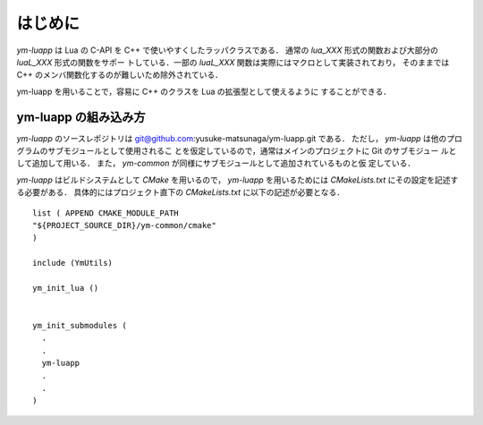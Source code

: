 はじめに
=========

`ym-luapp` は Lua の C-API を C++ で使いやすくしたラッパクラスである．
通常の `lua_XXX` 形式の関数および大部分の `luaL_XXX` 形式の関数をサポー
トしている．一部の `luaL_XXX` 関数は実際にはマクロとして実装されており，
そのままでは C++ のメンバ関数化するのが難しいため除外されている．

ym-luapp を用いることで，容易に C++ のクラスを Lua の拡張型として使えるように
することができる．


ym-luapp の組み込み方
----------------------

`ym-luapp` のソースレポジトリは
git@github.com:yusuke-matsunaga/ym-luapp.git である．
ただし， `ym-luapp` は他のプログラムのサブモジュールとして使用されるこ
とを仮定しているので，通常はメインのプロジェクトに Git のサブモジュー
ルとして追加して用いる．
また， `ym-common` が同様にサブモジュールとして追加されているものと仮
定している．

`ym-luapp` はビルドシステムとして `CMake` を用いるので， `ym-luapp`
を用いるためには `CMakeLists.txt` にその設定を記述する必要がある．
具体的にはプロジェクト直下の `CMakeLists.txt` に以下の記述が必要となる．


::

   list ( APPEND CMAKE_MODULE_PATH
   "${PROJECT_SOURCE_DIR}/ym-common/cmake"
   )

   include (YmUtils)

   ym_init_lua ()


   ym_init_submodules (
     .
     .
     ym-luapp
     .
     .
   )
